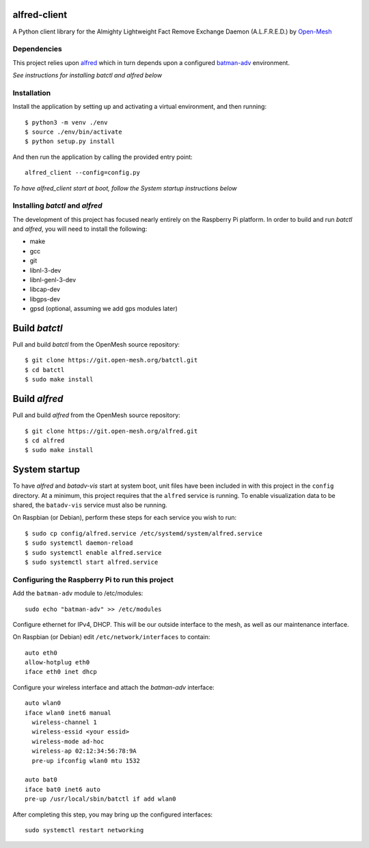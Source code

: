 alfred-client |build-status|
============================

.. |build-status| image:: https://travis-ci.org/coyote240/alfred-client.svg?branch=master
    :target: https://travis-ci.org/coyote240/alfred-client
    

A Python client library for the Almighty Lightweight Fact Remove Exchange
Daemon (A.L.F.R.E.D.) by Open-Mesh_

.. _Open-Mesh: https://open-mesh.org


Dependencies
------------

This project relies upon alfred_ which in turn depends upon a configured 
batman-adv_ environment.

.. _alfred: https://open-mesh.org/projects/alfred/wiki

.. _batman-adv: https://www.open-mesh.org/projects/batman-adv/wiki

*See instructions for installing batctl and alfred below*


Installation
------------

Install the application by setting up and activating a virtual environment,
and then running::

  $ python3 -m venv ./env
  $ source ./env/bin/activate
  $ python setup.py install

And then run the application by calling the provided entry point::

  alfred_client --config=config.py

*To have alfred_client start at boot, follow the System startup instructions below*


Installing *batctl* and *alfred*
--------------------------------

The development of this project has focused nearly entirely on the Raspberry Pi
platform. In order to build and run *batctl* and *alfred*, you will need to install
the following:

* make
* gcc
* git
* libnl-3-dev
* libnl-genl-3-dev
* libcap-dev
* libgps-dev
* gpsd (optional, assuming we add gps modules later)


Build *batctl*
==============

Pull and build *batctl* from the OpenMesh source repository::

  $ git clone https://git.open-mesh.org/batctl.git
  $ cd batctl
  $ sudo make install


Build *alfred*
==============

Pull and build *alfred* from the OpenMesh source repository::

  $ git clone https://git.open-mesh.org/alfred.git
  $ cd alfred
  $ sudo make install


System startup
==============

To have *alfred* and *batadv-vis* start at system boot, unit files have been
included in with this project in the ``config`` directory. At a minimum, this
project requires that the ``alfred`` service is running. To enable visualization
data to be shared, the ``batadv-vis`` service must also be running.

On Raspbian (or Debian), perform these steps for each service you wish to run::

  $ sudo cp config/alfred.service /etc/systemd/system/alfred.service
  $ sudo systemctl daemon-reload
  $ sudo systemctl enable alfred.service
  $ sudo systemctl start alfred.service


Configuring the Raspberry Pi to run this project
------------------------------------------------

Add the ``batman-adv`` module to /etc/modules::

  sudo echo "batman-adv" >> /etc/modules

Configure ethernet for IPv4, DHCP. This will be our outside interface to the mesh,
as well as our maintenance interface.

On Raspbian (or Debian) edit ``/etc/network/interfaces`` to contain::

  auto eth0
  allow-hotplug eth0
  iface eth0 inet dhcp

Configure your wireless interface and attach the *batman-adv* interface::

  auto wlan0
  iface wlan0 inet6 manual
    wireless-channel 1
    wireless-essid <your essid>
    wireless-mode ad-hoc
    wireless-ap 02:12:34:56:78:9A
    pre-up ifconfig wlan0 mtu 1532

  auto bat0
  iface bat0 inet6 auto
  pre-up /usr/local/sbin/batctl if add wlan0

After completing this step, you may bring up the configured interfaces::

  sudo systemctl restart networking
